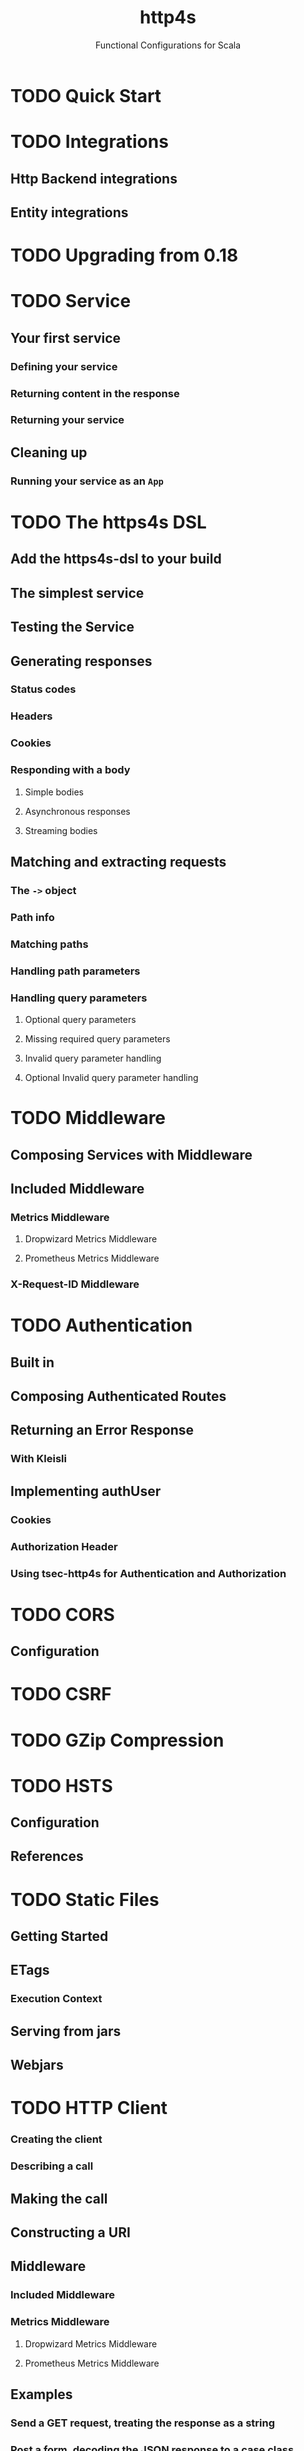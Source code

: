 #+TITLE: http4s
#+SUBTITLE: Functional Configurations for Scala
#+VERSION: 0.21.13
#+STARTUP: entitiespretty
#+STARTUP: fold

* TODO Quick Start
* TODO Integrations
** Http Backend integrations
** Entity integrations
   
* TODO Upgrading from 0.18
* TODO Service
** Your first service
*** Defining your service
*** Returning content in the response
*** Returning your service

** Cleaning up
*** Running your service as an ~App~
    
* TODO The https4s DSL
** Add the https4s-dsl to your build
** The simplest service
** Testing the Service
** Generating responses
*** Status codes
*** Headers
*** Cookies
*** Responding with a body
**** Simple bodies
**** Asynchronous responses
**** Streaming bodies
     
** Matching and extracting requests
*** The ~->~ object
*** Path info
*** Matching paths
*** Handling path parameters
*** Handling query parameters
**** Optional query parameters
**** Missing required query parameters
**** Invalid query parameter handling
**** Optional Invalid query parameter handling

* TODO Middleware
** Composing Services with Middleware
** Included Middleware
*** Metrics Middleware
**** Dropwizard Metrics Middleware
**** Prometheus Metrics Middleware

*** X-Request-ID Middleware

* TODO Authentication
** Built in
** Composing Authenticated Routes
** Returning an Error Response
*** With Kleisli
    
** Implementing authUser
*** Cookies
*** Authorization Header
*** Using tsec-http4s for Authentication and Authorization

* TODO CORS
** Configuration

* TODO CSRF
* TODO GZip Compression
* TODO HSTS
** Configuration
** References

* TODO Static Files
** Getting Started
** ETags
*** Execution Context
    
** Serving from jars
** Webjars
    
* TODO HTTP Client
*** Creating the client
*** Describing a call
    
** Making the call
** Constructing a URI
** Middleware
*** Included Middleware
*** Metrics Middleware
**** Dropwizard Metrics Middleware
**** Prometheus Metrics Middleware
   
** Examples
*** Send a GET request, treating the response as a string
*** Post a form, decoding the JSON response to a case class
    
** Calls to a JSON API
** Body decoding / encoding

* TODO Entity handling
** Why Entity*
** Construction and Media Types
** Chaining Decoders
** Presupplied Encoders/Decoders
*** Raw Data Types
*** JSON
*** XML
*** Support for Twirl and Scalatags

* TODO Streaming
** Introduction
** Streaming responses from your service
** Consuming streams with the client

* TODO JSON handling
** Add the JSON support module(s)
*** Circe
*** Argonaut
*** Json4s
    
** Sending raw JSON
** Encoding case classes as JSON
** Receiving raw JSON
** Decoding JSON to a case class
** Putting it all together
*** A Hello world service
*** A Hello world client

* TODO Testing
** Introduction
** Conclusion
** References
   
* TODO URI handling
** Literals
** Building URIs
*** URI
*** URI Template
    
** Receiving URIs

* TODO Deployment
** Overview
** Assembled JAR
** Graal Native Image
*** Install GraalVM and Native Image plugin
    
** (Optional) Get or build a muslC bundle required to build a static image.
** META-INF resources for reflection
*** Build an assembled jar using GraalVM
*** Create the native image with the assembled JAR
*** Execute the native image
*** Why static?

* Scaladoc
